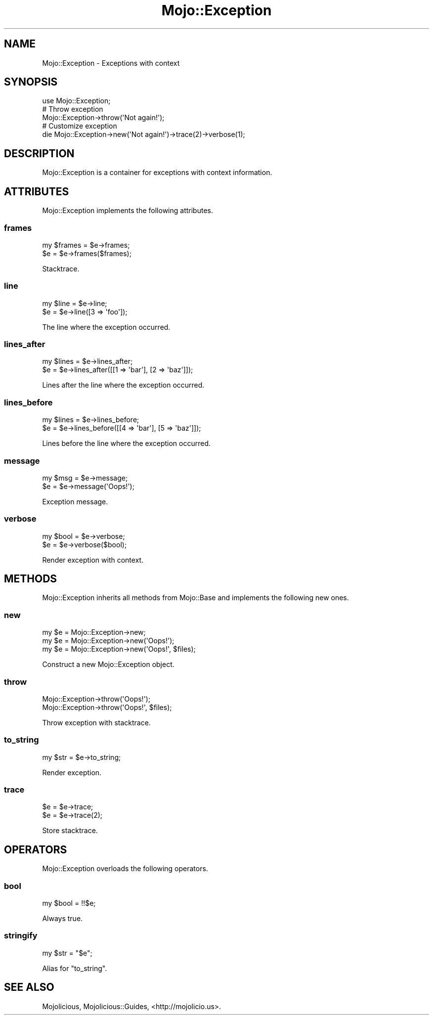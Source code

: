 .\" Automatically generated by Pod::Man 2.22 (Pod::Simple 3.13)
.\"
.\" Standard preamble:
.\" ========================================================================
.de Sp \" Vertical space (when we can't use .PP)
.if t .sp .5v
.if n .sp
..
.de Vb \" Begin verbatim text
.ft CW
.nf
.ne \\$1
..
.de Ve \" End verbatim text
.ft R
.fi
..
.\" Set up some character translations and predefined strings.  \*(-- will
.\" give an unbreakable dash, \*(PI will give pi, \*(L" will give a left
.\" double quote, and \*(R" will give a right double quote.  \*(C+ will
.\" give a nicer C++.  Capital omega is used to do unbreakable dashes and
.\" therefore won't be available.  \*(C` and \*(C' expand to `' in nroff,
.\" nothing in troff, for use with C<>.
.tr \(*W-
.ds C+ C\v'-.1v'\h'-1p'\s-2+\h'-1p'+\s0\v'.1v'\h'-1p'
.ie n \{\
.    ds -- \(*W-
.    ds PI pi
.    if (\n(.H=4u)&(1m=24u) .ds -- \(*W\h'-12u'\(*W\h'-12u'-\" diablo 10 pitch
.    if (\n(.H=4u)&(1m=20u) .ds -- \(*W\h'-12u'\(*W\h'-8u'-\"  diablo 12 pitch
.    ds L" ""
.    ds R" ""
.    ds C` ""
.    ds C' ""
'br\}
.el\{\
.    ds -- \|\(em\|
.    ds PI \(*p
.    ds L" ``
.    ds R" ''
'br\}
.\"
.\" Escape single quotes in literal strings from groff's Unicode transform.
.ie \n(.g .ds Aq \(aq
.el       .ds Aq '
.\"
.\" If the F register is turned on, we'll generate index entries on stderr for
.\" titles (.TH), headers (.SH), subsections (.SS), items (.Ip), and index
.\" entries marked with X<> in POD.  Of course, you'll have to process the
.\" output yourself in some meaningful fashion.
.ie \nF \{\
.    de IX
.    tm Index:\\$1\t\\n%\t"\\$2"
..
.    nr % 0
.    rr F
.\}
.el \{\
.    de IX
..
.\}
.\"
.\" Accent mark definitions (@(#)ms.acc 1.5 88/02/08 SMI; from UCB 4.2).
.\" Fear.  Run.  Save yourself.  No user-serviceable parts.
.    \" fudge factors for nroff and troff
.if n \{\
.    ds #H 0
.    ds #V .8m
.    ds #F .3m
.    ds #[ \f1
.    ds #] \fP
.\}
.if t \{\
.    ds #H ((1u-(\\\\n(.fu%2u))*.13m)
.    ds #V .6m
.    ds #F 0
.    ds #[ \&
.    ds #] \&
.\}
.    \" simple accents for nroff and troff
.if n \{\
.    ds ' \&
.    ds ` \&
.    ds ^ \&
.    ds , \&
.    ds ~ ~
.    ds /
.\}
.if t \{\
.    ds ' \\k:\h'-(\\n(.wu*8/10-\*(#H)'\'\h"|\\n:u"
.    ds ` \\k:\h'-(\\n(.wu*8/10-\*(#H)'\`\h'|\\n:u'
.    ds ^ \\k:\h'-(\\n(.wu*10/11-\*(#H)'^\h'|\\n:u'
.    ds , \\k:\h'-(\\n(.wu*8/10)',\h'|\\n:u'
.    ds ~ \\k:\h'-(\\n(.wu-\*(#H-.1m)'~\h'|\\n:u'
.    ds / \\k:\h'-(\\n(.wu*8/10-\*(#H)'\z\(sl\h'|\\n:u'
.\}
.    \" troff and (daisy-wheel) nroff accents
.ds : \\k:\h'-(\\n(.wu*8/10-\*(#H+.1m+\*(#F)'\v'-\*(#V'\z.\h'.2m+\*(#F'.\h'|\\n:u'\v'\*(#V'
.ds 8 \h'\*(#H'\(*b\h'-\*(#H'
.ds o \\k:\h'-(\\n(.wu+\w'\(de'u-\*(#H)/2u'\v'-.3n'\*(#[\z\(de\v'.3n'\h'|\\n:u'\*(#]
.ds d- \h'\*(#H'\(pd\h'-\w'~'u'\v'-.25m'\f2\(hy\fP\v'.25m'\h'-\*(#H'
.ds D- D\\k:\h'-\w'D'u'\v'-.11m'\z\(hy\v'.11m'\h'|\\n:u'
.ds th \*(#[\v'.3m'\s+1I\s-1\v'-.3m'\h'-(\w'I'u*2/3)'\s-1o\s+1\*(#]
.ds Th \*(#[\s+2I\s-2\h'-\w'I'u*3/5'\v'-.3m'o\v'.3m'\*(#]
.ds ae a\h'-(\w'a'u*4/10)'e
.ds Ae A\h'-(\w'A'u*4/10)'E
.    \" corrections for vroff
.if v .ds ~ \\k:\h'-(\\n(.wu*9/10-\*(#H)'\s-2\u~\d\s+2\h'|\\n:u'
.if v .ds ^ \\k:\h'-(\\n(.wu*10/11-\*(#H)'\v'-.4m'^\v'.4m'\h'|\\n:u'
.    \" for low resolution devices (crt and lpr)
.if \n(.H>23 .if \n(.V>19 \
\{\
.    ds : e
.    ds 8 ss
.    ds o a
.    ds d- d\h'-1'\(ga
.    ds D- D\h'-1'\(hy
.    ds th \o'bp'
.    ds Th \o'LP'
.    ds ae ae
.    ds Ae AE
.\}
.rm #[ #] #H #V #F C
.\" ========================================================================
.\"
.IX Title "Mojo::Exception 3"
.TH Mojo::Exception 3 "2015-06-10" "perl v5.10.1" "User Contributed Perl Documentation"
.\" For nroff, turn off justification.  Always turn off hyphenation; it makes
.\" way too many mistakes in technical documents.
.if n .ad l
.nh
.SH "NAME"
Mojo::Exception \- Exceptions with context
.SH "SYNOPSIS"
.IX Header "SYNOPSIS"
.Vb 1
\&  use Mojo::Exception;
\&
\&  # Throw exception
\&  Mojo::Exception\->throw(\*(AqNot again!\*(Aq);
\&
\&  # Customize exception
\&  die Mojo::Exception\->new(\*(AqNot again!\*(Aq)\->trace(2)\->verbose(1);
.Ve
.SH "DESCRIPTION"
.IX Header "DESCRIPTION"
Mojo::Exception is a container for exceptions with context information.
.SH "ATTRIBUTES"
.IX Header "ATTRIBUTES"
Mojo::Exception implements the following attributes.
.SS "frames"
.IX Subsection "frames"
.Vb 2
\&  my $frames = $e\->frames;
\&  $e         = $e\->frames($frames);
.Ve
.PP
Stacktrace.
.SS "line"
.IX Subsection "line"
.Vb 2
\&  my $line = $e\->line;
\&  $e       = $e\->line([3 => \*(Aqfoo\*(Aq]);
.Ve
.PP
The line where the exception occurred.
.SS "lines_after"
.IX Subsection "lines_after"
.Vb 2
\&  my $lines = $e\->lines_after;
\&  $e        = $e\->lines_after([[1 => \*(Aqbar\*(Aq], [2 => \*(Aqbaz\*(Aq]]);
.Ve
.PP
Lines after the line where the exception occurred.
.SS "lines_before"
.IX Subsection "lines_before"
.Vb 2
\&  my $lines = $e\->lines_before;
\&  $e        = $e\->lines_before([[4 => \*(Aqbar\*(Aq], [5 => \*(Aqbaz\*(Aq]]);
.Ve
.PP
Lines before the line where the exception occurred.
.SS "message"
.IX Subsection "message"
.Vb 2
\&  my $msg = $e\->message;
\&  $e      = $e\->message(\*(AqOops!\*(Aq);
.Ve
.PP
Exception message.
.SS "verbose"
.IX Subsection "verbose"
.Vb 2
\&  my $bool = $e\->verbose;
\&  $e       = $e\->verbose($bool);
.Ve
.PP
Render exception with context.
.SH "METHODS"
.IX Header "METHODS"
Mojo::Exception inherits all methods from Mojo::Base and implements the
following new ones.
.SS "new"
.IX Subsection "new"
.Vb 3
\&  my $e = Mojo::Exception\->new;
\&  my $e = Mojo::Exception\->new(\*(AqOops!\*(Aq);
\&  my $e = Mojo::Exception\->new(\*(AqOops!\*(Aq, $files);
.Ve
.PP
Construct a new Mojo::Exception object.
.SS "throw"
.IX Subsection "throw"
.Vb 2
\&  Mojo::Exception\->throw(\*(AqOops!\*(Aq);
\&  Mojo::Exception\->throw(\*(AqOops!\*(Aq, $files);
.Ve
.PP
Throw exception with stacktrace.
.SS "to_string"
.IX Subsection "to_string"
.Vb 1
\&  my $str = $e\->to_string;
.Ve
.PP
Render exception.
.SS "trace"
.IX Subsection "trace"
.Vb 2
\&  $e = $e\->trace;
\&  $e = $e\->trace(2);
.Ve
.PP
Store stacktrace.
.SH "OPERATORS"
.IX Header "OPERATORS"
Mojo::Exception overloads the following operators.
.SS "bool"
.IX Subsection "bool"
.Vb 1
\&  my $bool = !!$e;
.Ve
.PP
Always true.
.SS "stringify"
.IX Subsection "stringify"
.Vb 1
\&  my $str = "$e";
.Ve
.PP
Alias for \*(L"to_string\*(R".
.SH "SEE ALSO"
.IX Header "SEE ALSO"
Mojolicious, Mojolicious::Guides, <http://mojolicio.us>.

